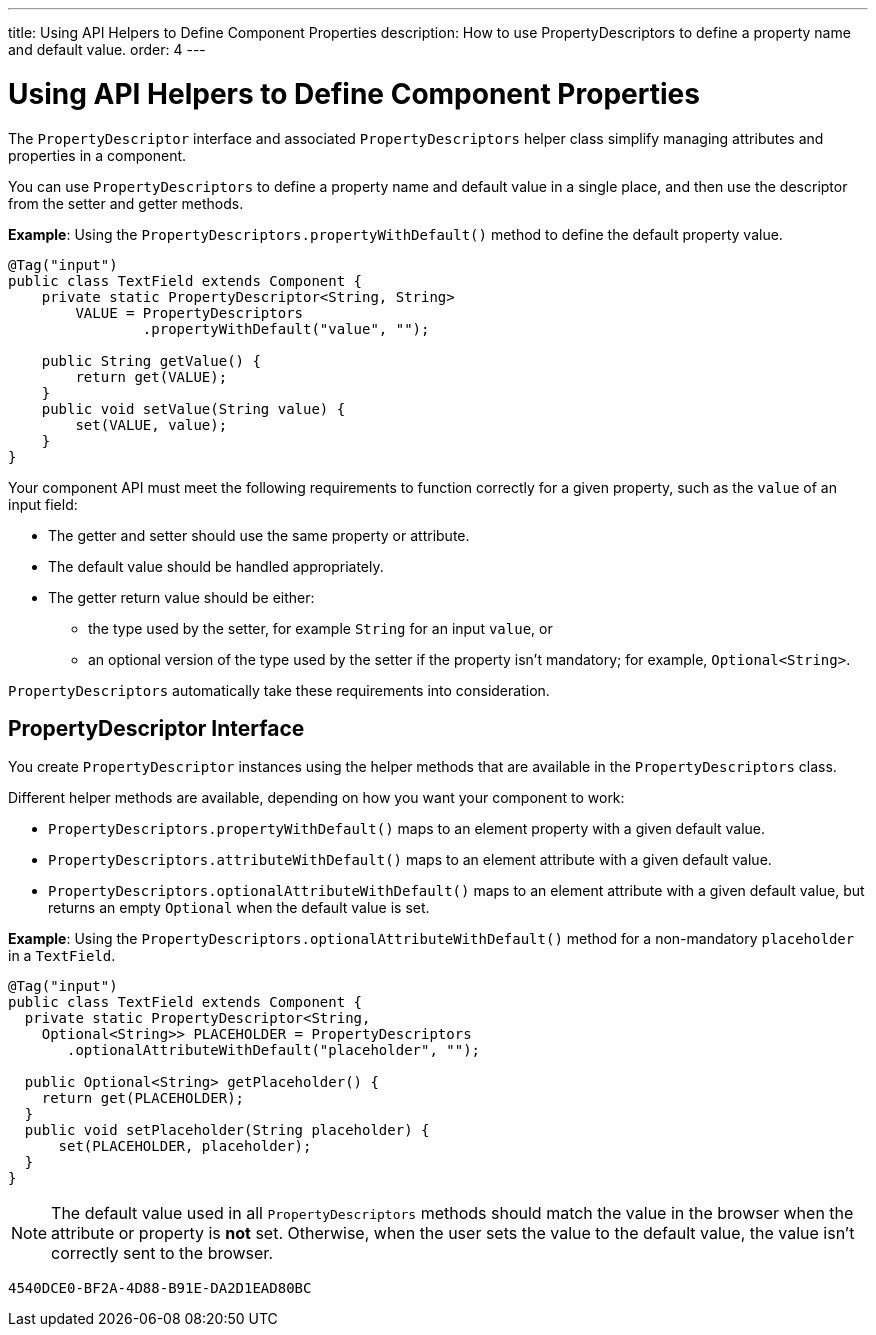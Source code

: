 ---
title: Using API Helpers to Define Component Properties
description: How to use PropertyDescriptors to define a property name and default value.
order: 4
---

= Using API Helpers to Define Component Properties

The [interfacename]`PropertyDescriptor` interface and associated [classname]`PropertyDescriptors` helper class simplify managing attributes and properties in a component.

You can use [classname]`PropertyDescriptors` to define a property name and default value in a single place, and then use the descriptor from the setter and getter methods.

*Example*: Using the [methodname]`PropertyDescriptors.propertyWithDefault()` method to define the default property value.

[source,java]
----
@Tag("input")
public class TextField extends Component {
    private static PropertyDescriptor<String, String>
        VALUE = PropertyDescriptors
                .propertyWithDefault("value", "");

    public String getValue() {
        return get(VALUE);
    }
    public void setValue(String value) {
        set(VALUE, value);
    }
}
----

Your component API must meet the following requirements to function correctly for a given property, such as the `value` of an input field:

* The getter and setter should use the same property or attribute.
* The default value should be handled appropriately.
* The getter return value should be either:
** the type used by the setter, for example [classname]`String` for an input `value`, or
** an optional version of the type used by the setter if the property isn't mandatory; for example, [classname]`Optional<String>`.

[classname]`PropertyDescriptors` automatically take these requirements into consideration.

== PropertyDescriptor Interface

You create [interfacename]`PropertyDescriptor` instances using the helper methods that are available in the [classname]`PropertyDescriptors` class.

Different helper methods are available, depending on how you want your component to work:

* [methodname]`PropertyDescriptors.propertyWithDefault()` maps to an element property with a given default value.
* [methodname]`PropertyDescriptors.attributeWithDefault()` maps to an element attribute with a given default value.
* [methodname]`PropertyDescriptors.optionalAttributeWithDefault()` maps to an element attribute with a given default value, but returns an empty `Optional` when the default value is set.

*Example*: Using the [methodname]`PropertyDescriptors.optionalAttributeWithDefault()` method for a non-mandatory `placeholder` in a `TextField`.

[source,java]
----
@Tag("input")
public class TextField extends Component {
  private static PropertyDescriptor<String,
    Optional<String>> PLACEHOLDER = PropertyDescriptors
       .optionalAttributeWithDefault("placeholder", "");

  public Optional<String> getPlaceholder() {
    return get(PLACEHOLDER);
  }
  public void setPlaceholder(String placeholder) {
      set(PLACEHOLDER, placeholder);
  }
}
----

[NOTE]
The default value used in all [classname]`PropertyDescriptors` methods should match the value in the browser when the attribute or property is *not* set.
Otherwise, when the user sets the value to the default value, the value isn't correctly sent to the browser.


[discussion-id]`4540DCE0-BF2A-4D88-B91E-DA2D1EAD80BC`
